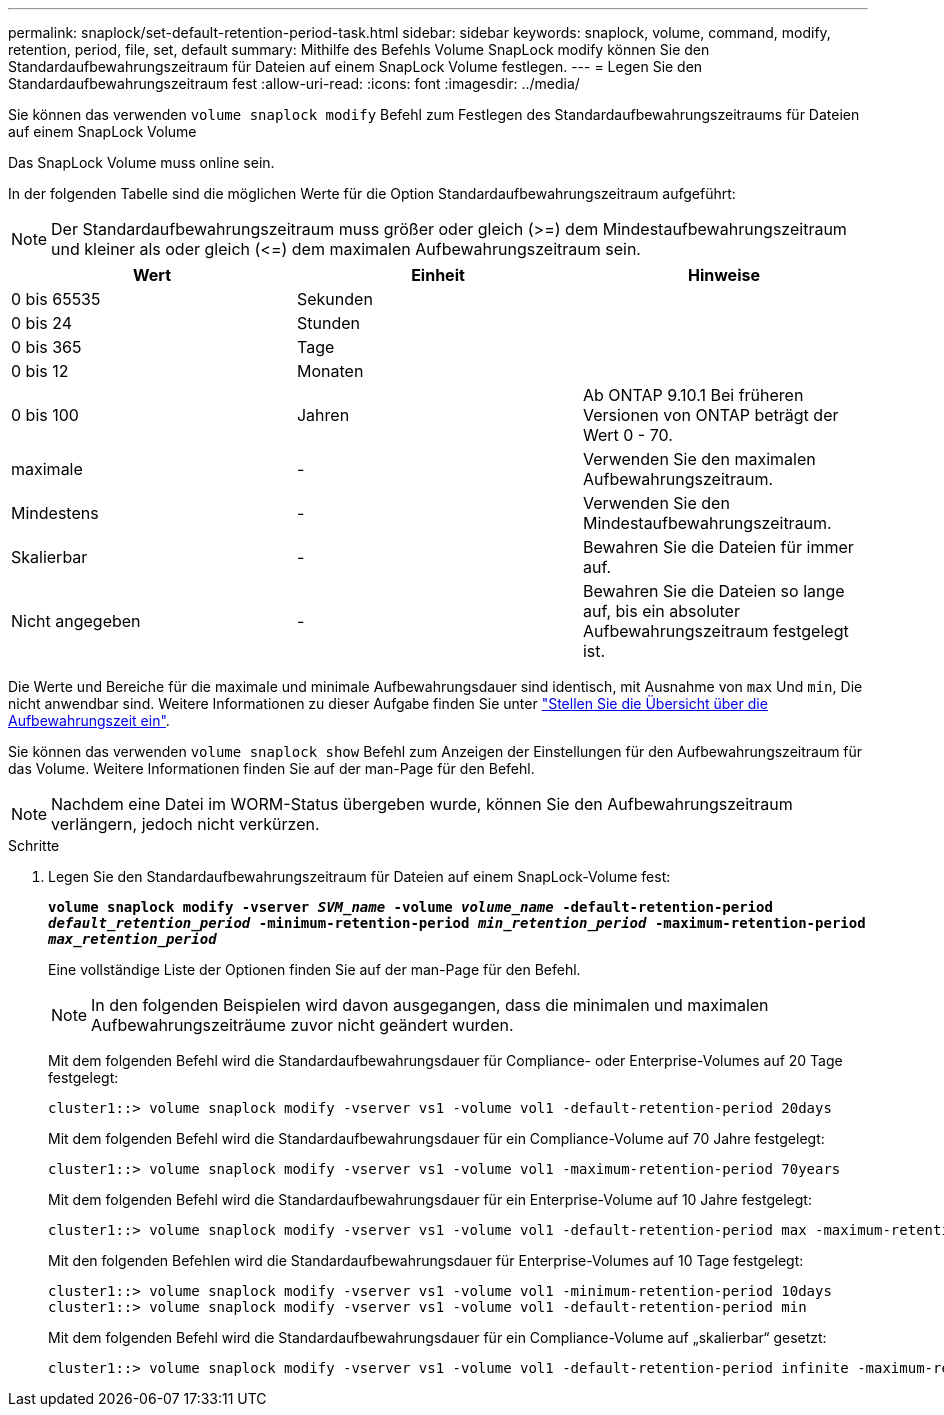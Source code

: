 ---
permalink: snaplock/set-default-retention-period-task.html 
sidebar: sidebar 
keywords: snaplock, volume, command, modify, retention, period, file, set, default 
summary: Mithilfe des Befehls Volume SnapLock modify können Sie den Standardaufbewahrungszeitraum für Dateien auf einem SnapLock Volume festlegen. 
---
= Legen Sie den Standardaufbewahrungszeitraum fest
:allow-uri-read: 
:icons: font
:imagesdir: ../media/


[role="lead"]
Sie können das verwenden `volume snaplock modify` Befehl zum Festlegen des Standardaufbewahrungszeitraums für Dateien auf einem SnapLock Volume

Das SnapLock Volume muss online sein.

In der folgenden Tabelle sind die möglichen Werte für die Option Standardaufbewahrungszeitraum aufgeführt:

[NOTE]
====
Der Standardaufbewahrungszeitraum muss größer oder gleich (>=) dem Mindestaufbewahrungszeitraum und kleiner als oder gleich (\<=) dem maximalen Aufbewahrungszeitraum sein.

====
|===
| Wert | Einheit | Hinweise 


 a| 
0 bis 65535
 a| 
Sekunden
 a| 



 a| 
0 bis 24
 a| 
Stunden
 a| 



 a| 
0 bis 365
 a| 
Tage
 a| 



 a| 
0 bis 12
 a| 
Monaten
 a| 



 a| 
0 bis 100
 a| 
Jahren
 a| 
Ab ONTAP 9.10.1 Bei früheren Versionen von ONTAP beträgt der Wert 0 - 70.



 a| 
maximale
 a| 
-
 a| 
Verwenden Sie den maximalen Aufbewahrungszeitraum.



 a| 
Mindestens
 a| 
-
 a| 
Verwenden Sie den Mindestaufbewahrungszeitraum.



 a| 
Skalierbar
 a| 
-
 a| 
Bewahren Sie die Dateien für immer auf.



 a| 
Nicht angegeben
 a| 
-
 a| 
Bewahren Sie die Dateien so lange auf, bis ein absoluter Aufbewahrungszeitraum festgelegt ist.

|===
Die Werte und Bereiche für die maximale und minimale Aufbewahrungsdauer sind identisch, mit Ausnahme von `max` Und `min`, Die nicht anwendbar sind. Weitere Informationen zu dieser Aufgabe finden Sie unter link:set-retention-period-task.html["Stellen Sie die Übersicht über die Aufbewahrungszeit ein"].

Sie können das verwenden `volume snaplock show` Befehl zum Anzeigen der Einstellungen für den Aufbewahrungszeitraum für das Volume. Weitere Informationen finden Sie auf der man-Page für den Befehl.

[NOTE]
====
Nachdem eine Datei im WORM-Status übergeben wurde, können Sie den Aufbewahrungszeitraum verlängern, jedoch nicht verkürzen.

====
.Schritte
. Legen Sie den Standardaufbewahrungszeitraum für Dateien auf einem SnapLock-Volume fest:
+
`*volume snaplock modify -vserver _SVM_name_ -volume _volume_name_ -default-retention-period _default_retention_period_ -minimum-retention-period _min_retention_period_ -maximum-retention-period _max_retention_period_*`

+
Eine vollständige Liste der Optionen finden Sie auf der man-Page für den Befehl.

+
[NOTE]
====
In den folgenden Beispielen wird davon ausgegangen, dass die minimalen und maximalen Aufbewahrungszeiträume zuvor nicht geändert wurden.

====
+
Mit dem folgenden Befehl wird die Standardaufbewahrungsdauer für Compliance- oder Enterprise-Volumes auf 20 Tage festgelegt:

+
[listing]
----
cluster1::> volume snaplock modify -vserver vs1 -volume vol1 -default-retention-period 20days
----
+
Mit dem folgenden Befehl wird die Standardaufbewahrungsdauer für ein Compliance-Volume auf 70 Jahre festgelegt:

+
[listing]
----
cluster1::> volume snaplock modify -vserver vs1 -volume vol1 -maximum-retention-period 70years
----
+
Mit dem folgenden Befehl wird die Standardaufbewahrungsdauer für ein Enterprise-Volume auf 10 Jahre festgelegt:

+
[listing]
----
cluster1::> volume snaplock modify -vserver vs1 -volume vol1 -default-retention-period max -maximum-retention-period 10years
----
+
Mit den folgenden Befehlen wird die Standardaufbewahrungsdauer für Enterprise-Volumes auf 10 Tage festgelegt:

+
[listing]
----
cluster1::> volume snaplock modify -vserver vs1 -volume vol1 -minimum-retention-period 10days
cluster1::> volume snaplock modify -vserver vs1 -volume vol1 -default-retention-period min
----
+
Mit dem folgenden Befehl wird die Standardaufbewahrungsdauer für ein Compliance-Volume auf „skalierbar“ gesetzt:

+
[listing]
----
cluster1::> volume snaplock modify -vserver vs1 -volume vol1 -default-retention-period infinite -maximum-retention-period infinite
----

